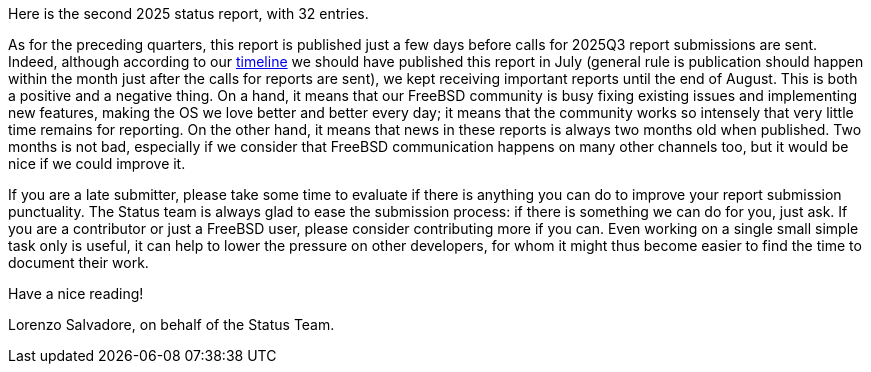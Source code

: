 Here is the second 2025 status report, with 32 entries.

As for the preceding quarters, this report is published just a few days before calls for 2025Q3 report submissions are sent.
Indeed, although according to our link:https://docs.freebsd.org/en/articles/freebsd-status-report-process/#_timeline[timeline] we should have published this report in July (general rule is publication should happen within the month just after the calls for reports are sent), we kept receiving important reports until the end of August.
This is both a positive and a negative thing.
On a hand, it means that our FreeBSD community is busy fixing existing issues and implementing new features, making the OS we love better and better every day; it means that the community works so intensely that very little time remains for reporting.
On the other hand, it means that news in these reports is always two months old when published.
Two months is not bad, especially if we consider that FreeBSD communication happens on many other channels too, but it would be nice if we could improve it.

If you are a late submitter, please take some time to evaluate if there is anything you can do to improve your report submission punctuality.
The Status team is always glad to ease the submission process: if there is something we can do for you, just ask.
If you are a contributor or just a FreeBSD user, please consider contributing more if you can.
Even working on a single small simple task only is useful, it can help to lower the pressure on other developers, for whom it might thus become easier to find the time to document their work.

Have a nice reading!

Lorenzo Salvadore, on behalf of the Status Team.
